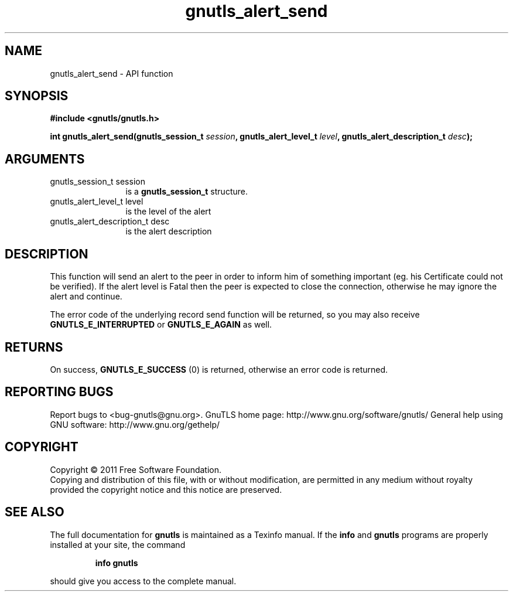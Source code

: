 .\" DO NOT MODIFY THIS FILE!  It was generated by gdoc.
.TH "gnutls_alert_send" 3 "3.0.8" "gnutls" "gnutls"
.SH NAME
gnutls_alert_send \- API function
.SH SYNOPSIS
.B #include <gnutls/gnutls.h>
.sp
.BI "int gnutls_alert_send(gnutls_session_t " session ", gnutls_alert_level_t " level ", gnutls_alert_description_t " desc ");"
.SH ARGUMENTS
.IP "gnutls_session_t session" 12
is a \fBgnutls_session_t\fP structure.
.IP "gnutls_alert_level_t level" 12
is the level of the alert
.IP "gnutls_alert_description_t desc" 12
is the alert description
.SH " DESCRIPTION"
This function will send an alert to the peer in order to inform
him of something important (eg. his Certificate could not be verified).
If the alert level is Fatal then the peer is expected to close the
connection, otherwise he may ignore the alert and continue.

The error code of the underlying record send function will be
returned, so you may also receive \fBGNUTLS_E_INTERRUPTED\fP or
\fBGNUTLS_E_AGAIN\fP as well.
.SH " RETURNS"
On success, \fBGNUTLS_E_SUCCESS\fP (0) is returned, otherwise
an error code is returned.
.SH "REPORTING BUGS"
Report bugs to <bug-gnutls@gnu.org>.
GnuTLS home page: http://www.gnu.org/software/gnutls/
General help using GNU software: http://www.gnu.org/gethelp/
.SH COPYRIGHT
Copyright \(co 2011 Free Software Foundation.
.br
Copying and distribution of this file, with or without modification,
are permitted in any medium without royalty provided the copyright
notice and this notice are preserved.
.SH "SEE ALSO"
The full documentation for
.B gnutls
is maintained as a Texinfo manual.  If the
.B info
and
.B gnutls
programs are properly installed at your site, the command
.IP
.B info gnutls
.PP
should give you access to the complete manual.
